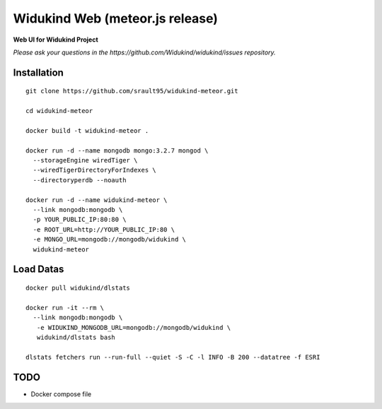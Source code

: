 =============================
Widukind Web (meteor.js release)
=============================

**Web UI for Widukind Project**

*Please ask your questions in the https://github.com/Widukind/widukind/issues repository.*


Installation
------------

::

    git clone https://github.com/srault95/widukind-meteor.git

    cd widukind-meteor

    docker build -t widukind-meteor .

    docker run -d --name mongodb mongo:3.2.7 mongod \
      --storageEngine wiredTiger \
      --wiredTigerDirectoryForIndexes \
      --directoryperdb --noauth

    docker run -d --name widukind-meteor \
      --link mongodb:mongodb \
      -p YOUR_PUBLIC_IP:80:80 \
      -e ROOT_URL=http://YOUR_PUBLIC_IP:80 \
      -e MONGO_URL=mongodb://mongodb/widukind \
      widukind-meteor

Load Datas
----------

::

    docker pull widukind/dlstats

    docker run -it --rm \
      --link mongodb:mongodb \
       -e WIDUKIND_MONGODB_URL=mongodb://mongodb/widukind \
       widukind/dlstats bash

    dlstats fetchers run --run-full --quiet -S -C -l INFO -B 200 --datatree -f ESRI


TODO
----

- Docker compose file